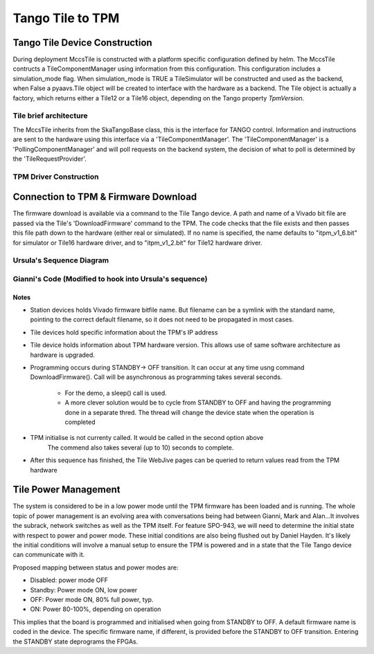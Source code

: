###################
 Tango Tile to TPM
###################

********************************
 Tango Tile Device Construction
********************************

During deployment MccsTile is constructed with a platform specific configuration defined by helm.
The MccsTile contructs a TileComponentManager using information from this configuration. 
This configuration includes a simulation_mode flag. When simulation_mode is TRUE a TileSimulator 
will be constructed and used as the backend, when False a pyaavs.Tile object will be created to 
interface with the hardware as a backend.
The Tile object is actually a factory, which returns either a Tile12 or
a Tile16 object, depending on the Tango property *TpmVersion*. 

Tile brief architecture
=======================
The MccsTile inherits from the SkaTangoBase class, this is the interface for TANGO control.
Information and instructions are sent to the hardware using this interface via a 'TileComponentManager'. 
The 'TileComponentManager' is a 'PollingComponentManager' and will poll requests on the backend system, 
the decision of what to poll is determined by the 'TileRequestProvider'. 

.. uml:: tile_class_diagram.uml


TPM Driver Construction
=======================
.. uml:: tile_construction_driver.uml

***************************************
 Connection to TPM & Firmware Download
***************************************

The firmware download is available via a command to the Tile Tango device.
A path and name of a Vivado bit file are passed via the Tile's
'DownloadFirmware' command to the TPM.
The code checks that the file exists and then passes this file path down
to the hardware (either real or simulated).
If no name is specified, the name defaults to "itpm_v1_6.bit" for simulator or 
Tile16 hardware driver, and to "itpm_v1_2.bit" for Tile12 hardware driver. 

Ursula's Sequence Diagram
=========================
.. uml:: spo_943_sequence_1.uml

Gianni's Code (Modified to hook into Ursula's sequence)
=======================================================
.. uml:: spo_943_sequence_2.uml

Notes
-----
* Station devices holds Vivado firmware bitfile name. But filename can be a symlink 
  with the standard name, pointing to the correct default filename, so it does not
  need to be propagated in most cases. 

* Tile devices hold specific information about the TPM's IP address

* Tile device holds information about TPM hardware version. This allows use of
  same software architecture as hardware is upgraded. 

* Programming occurs during STANDBY-> OFF transition. It can occur at any time 
  usng command  DownloadFirmware(). Call will be asynchronous as programming takes 
  several seconds. 

    - For the demo, a sleep() call is used. 

    - A more clever solution would be to cycle from STANDBY to OFF and having the 
      programming done in a separate thred. The thread will change the device state
      when the operation is completed

* TPM initialise is not currenty called. It would be called in the second option above
        The commend also takes several (up to 10) seconds to complete.  

* After this sequence has finished, the Tile WebJive pages can be queried to return
  values read from the TPM hardware

***********************
 Tile Power Management
***********************

The system is considered to be in a low power mode until the TPM firmware has been
loaded and is running. The whole topic of power management is an evolving area with conversations being
had between Gianni, Mark and Alan...It involves the subrack, network switches as well as the
TPM itself. For feature SPO-943, we will need to determine the initial state with respect to power
and power mode. These initial conditions are also being flushed out by Daniel Hayden. It's
likely the initial conditions will involve a manual setup to ensure the TPM is powered and in
a state that the Tile Tango device can communicate with it.

Proposed mapping between status and power modes are: 

* Disabled: power mode OFF

* Standby: Power mode ON, low power

* OFF: Power mode ON, 80% full power, typ.

* ON: Power 80-100%, depending on operation

This implies that the board is programmed and initialised when going from STANDBY to OFF. 
A default firmware name is coded in the device. The specific firmware name, if different, 
is provided before the STANDBY to OFF transition. Entering the STANDBY state deprograms 
the FPGAs. 


